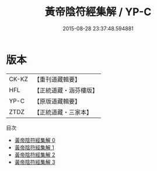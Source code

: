 #+TITLE: 黃帝陰符經集解 / YP-C

#+DATE: 2015-08-28 23:37:48.594881
* 版本
 |     CK-KZ|【重刊道藏輯要】|
 |       HFL|【正統道藏・涵芬樓版】|
 |      YP-C|【原版道藏輯要】|
 |      ZTDZ|【正統道藏・三家本】|
目次
 - [[file:KR5a0112_000.txt][黃帝陰符經集解 0]]
 - [[file:KR5a0112_001.txt][黃帝陰符經集解 1]]
 - [[file:KR5a0112_002.txt][黃帝陰符經集解 2]]
 - [[file:KR5a0112_003.txt][黃帝陰符經集解 3]]
